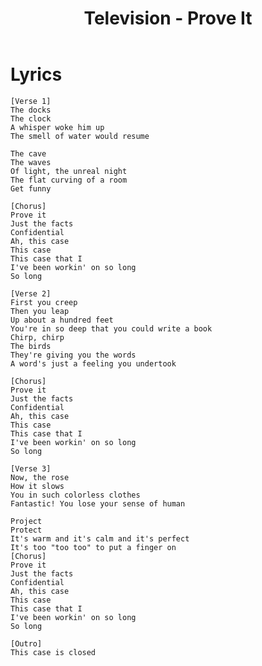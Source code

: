 #+TITLE: Television - Prove It

* Lyrics
#+begin_example
[Verse 1]
The docks
The clock
A whisper woke him up
The smell of water would resume

The cave
The waves
Of light, the unreal night
The flat curving of a room
Get funny

[Chorus]
Prove it
Just the facts
Confidential
Ah, this case
This case
This case that I
I've been workin' on so long
So long

[Verse 2]
First you creep
Then you leap
Up about a hundred feet
You're in so deep that you could write a book
Chirp, chirp
The birds
They're giving you the words
A word's just a feeling you undertook

[Chorus]
Prove it
Just the facts
Confidential
Ah, this case
This case
This case that I
I've been workin' on so long
So long

[Verse 3]
Now, the rose
How it slows
You in such colorless clothes
Fantastic! You lose your sense of human

Project
Protect
It's warm and it's calm and it's perfect
It's too "too too" to put a finger on
[Chorus]
Prove it
Just the facts
Confidential
Ah, this case
This case
This case that I
I've been workin' on so long
So long

[Outro]
This case is closed
#+end_example

